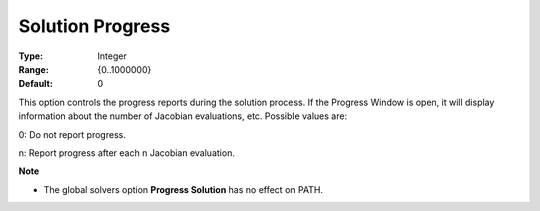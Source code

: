 .. _PATH_General_-_Solution_Progres:


Solution Progress
=================



:Type:	Integer	
:Range:	{0..1000000}	
:Default:	0	



This option controls the progress reports during the solution process. If the Progress Window is open, it will display information about the number of Jacobian evaluations, etc. Possible values are: 



0:	Do not report progress.	

n:	Report progress after each n Jacobian evaluation.	



**Note** 

*	The global solvers option **Progress Solution**  has no effect on PATH.



